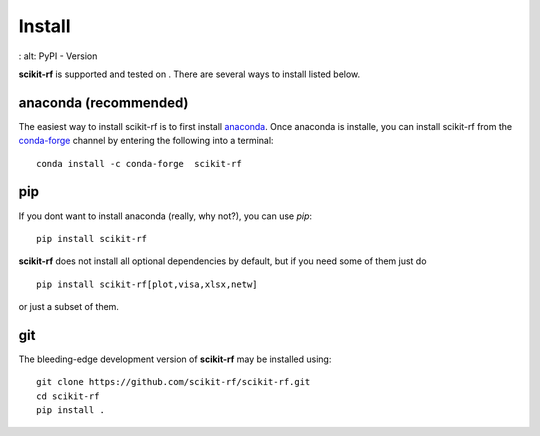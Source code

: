 
.. raw:: html

   <style type="text/css">
     h1 {
         display: none;
         margin: 0;
         padding: 0;
     }
   </style>


----------
Install
----------

.. |pypi| image:: https://img.shields.io/pypi/pyversions/scikit-rf
    :   alt: PyPI - Python Version

.. |version| image:: https://img.shields.io/pypi/v/scikit-rf
:   alt: PyPI - Version

**scikit-rf** is supported and tested on |pypi|. There are several ways |version| to install listed below. 

~~~~~~~~~~~~~~~~~~~~~~~~~~~~~
anaconda (recommended)
~~~~~~~~~~~~~~~~~~~~~~~~~~~~~

The easiest way to install scikit-rf is to first install 
`anaconda <http://continuum.io/downloads>`_. Once anaconda is installe,  you can 
install scikit-rf from the `conda-forge <https://conda-forge.github.io/>`_ channel by entering the following into a terminal::

    conda install -c conda-forge  scikit-rf
    

~~~~~~~~~~~~~~~~
pip
~~~~~~~~~~~~~~~~

If you dont want to install anaconda (really, why not?), you can use  `pip`::

    pip install scikit-rf

**scikit-rf** does not install all optional dependencies by default, but if you need some of them just do ::
    
    pip install scikit-rf[plot,visa,xlsx,netw]

or just a subset of them. 


~~~~~~~~~~~
git
~~~~~~~~~~~

The bleeding-edge development version of **scikit-rf** may be installed using::
    
    
    git clone https://github.com/scikit-rf/scikit-rf.git
    cd scikit-rf
    pip install .


